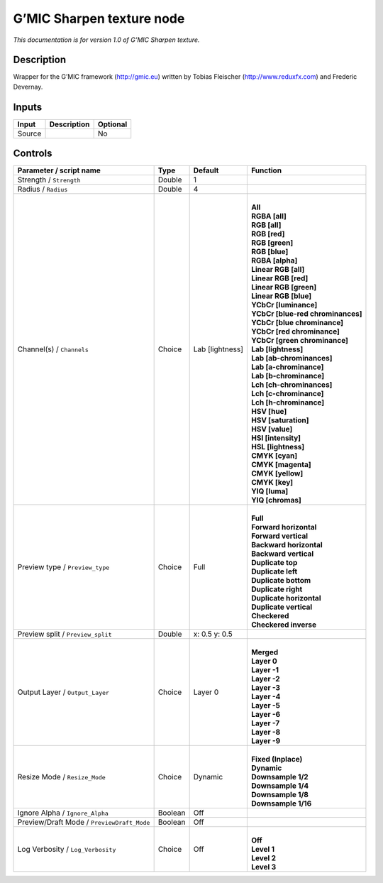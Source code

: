 .. _eu.gmic.Sharpentexture:

G’MIC Sharpen texture node
==========================

*This documentation is for version 1.0 of G’MIC Sharpen texture.*

Description
-----------

Wrapper for the G’MIC framework (http://gmic.eu) written by Tobias Fleischer (http://www.reduxfx.com) and Frederic Devernay.

Inputs
------

+--------+-------------+----------+
| Input  | Description | Optional |
+========+=============+==========+
| Source |             | No       |
+--------+-------------+----------+

Controls
--------

.. tabularcolumns:: |>{\raggedright}p{0.2\columnwidth}|>{\raggedright}p{0.06\columnwidth}|>{\raggedright}p{0.07\columnwidth}|p{0.63\columnwidth}|

.. cssclass:: longtable

+--------------------------------------------+---------+-----------------+-------------------------------------+
| Parameter / script name                    | Type    | Default         | Function                            |
+============================================+=========+=================+=====================================+
| Strength / ``Strength``                    | Double  | 1               |                                     |
+--------------------------------------------+---------+-----------------+-------------------------------------+
| Radius / ``Radius``                        | Double  | 4               |                                     |
+--------------------------------------------+---------+-----------------+-------------------------------------+
| Channel(s) / ``Channels``                  | Choice  | Lab [lightness] | |                                   |
|                                            |         |                 | | **All**                           |
|                                            |         |                 | | **RGBA [all]**                    |
|                                            |         |                 | | **RGB [all]**                     |
|                                            |         |                 | | **RGB [red]**                     |
|                                            |         |                 | | **RGB [green]**                   |
|                                            |         |                 | | **RGB [blue]**                    |
|                                            |         |                 | | **RGBA [alpha]**                  |
|                                            |         |                 | | **Linear RGB [all]**              |
|                                            |         |                 | | **Linear RGB [red]**              |
|                                            |         |                 | | **Linear RGB [green]**            |
|                                            |         |                 | | **Linear RGB [blue]**             |
|                                            |         |                 | | **YCbCr [luminance]**             |
|                                            |         |                 | | **YCbCr [blue-red chrominances]** |
|                                            |         |                 | | **YCbCr [blue chrominance]**      |
|                                            |         |                 | | **YCbCr [red chrominance]**       |
|                                            |         |                 | | **YCbCr [green chrominance]**     |
|                                            |         |                 | | **Lab [lightness]**               |
|                                            |         |                 | | **Lab [ab-chrominances]**         |
|                                            |         |                 | | **Lab [a-chrominance]**           |
|                                            |         |                 | | **Lab [b-chrominance]**           |
|                                            |         |                 | | **Lch [ch-chrominances]**         |
|                                            |         |                 | | **Lch [c-chrominance]**           |
|                                            |         |                 | | **Lch [h-chrominance]**           |
|                                            |         |                 | | **HSV [hue]**                     |
|                                            |         |                 | | **HSV [saturation]**              |
|                                            |         |                 | | **HSV [value]**                   |
|                                            |         |                 | | **HSI [intensity]**               |
|                                            |         |                 | | **HSL [lightness]**               |
|                                            |         |                 | | **CMYK [cyan]**                   |
|                                            |         |                 | | **CMYK [magenta]**                |
|                                            |         |                 | | **CMYK [yellow]**                 |
|                                            |         |                 | | **CMYK [key]**                    |
|                                            |         |                 | | **YIQ [luma]**                    |
|                                            |         |                 | | **YIQ [chromas]**                 |
+--------------------------------------------+---------+-----------------+-------------------------------------+
| Preview type / ``Preview_type``            | Choice  | Full            | |                                   |
|                                            |         |                 | | **Full**                          |
|                                            |         |                 | | **Forward horizontal**            |
|                                            |         |                 | | **Forward vertical**              |
|                                            |         |                 | | **Backward horizontal**           |
|                                            |         |                 | | **Backward vertical**             |
|                                            |         |                 | | **Duplicate top**                 |
|                                            |         |                 | | **Duplicate left**                |
|                                            |         |                 | | **Duplicate bottom**              |
|                                            |         |                 | | **Duplicate right**               |
|                                            |         |                 | | **Duplicate horizontal**          |
|                                            |         |                 | | **Duplicate vertical**            |
|                                            |         |                 | | **Checkered**                     |
|                                            |         |                 | | **Checkered inverse**             |
+--------------------------------------------+---------+-----------------+-------------------------------------+
| Preview split / ``Preview_split``          | Double  | x: 0.5 y: 0.5   |                                     |
+--------------------------------------------+---------+-----------------+-------------------------------------+
| Output Layer / ``Output_Layer``            | Choice  | Layer 0         | |                                   |
|                                            |         |                 | | **Merged**                        |
|                                            |         |                 | | **Layer 0**                       |
|                                            |         |                 | | **Layer -1**                      |
|                                            |         |                 | | **Layer -2**                      |
|                                            |         |                 | | **Layer -3**                      |
|                                            |         |                 | | **Layer -4**                      |
|                                            |         |                 | | **Layer -5**                      |
|                                            |         |                 | | **Layer -6**                      |
|                                            |         |                 | | **Layer -7**                      |
|                                            |         |                 | | **Layer -8**                      |
|                                            |         |                 | | **Layer -9**                      |
+--------------------------------------------+---------+-----------------+-------------------------------------+
| Resize Mode / ``Resize_Mode``              | Choice  | Dynamic         | |                                   |
|                                            |         |                 | | **Fixed (Inplace)**               |
|                                            |         |                 | | **Dynamic**                       |
|                                            |         |                 | | **Downsample 1/2**                |
|                                            |         |                 | | **Downsample 1/4**                |
|                                            |         |                 | | **Downsample 1/8**                |
|                                            |         |                 | | **Downsample 1/16**               |
+--------------------------------------------+---------+-----------------+-------------------------------------+
| Ignore Alpha / ``Ignore_Alpha``            | Boolean | Off             |                                     |
+--------------------------------------------+---------+-----------------+-------------------------------------+
| Preview/Draft Mode / ``PreviewDraft_Mode`` | Boolean | Off             |                                     |
+--------------------------------------------+---------+-----------------+-------------------------------------+
| Log Verbosity / ``Log_Verbosity``          | Choice  | Off             | |                                   |
|                                            |         |                 | | **Off**                           |
|                                            |         |                 | | **Level 1**                       |
|                                            |         |                 | | **Level 2**                       |
|                                            |         |                 | | **Level 3**                       |
+--------------------------------------------+---------+-----------------+-------------------------------------+
